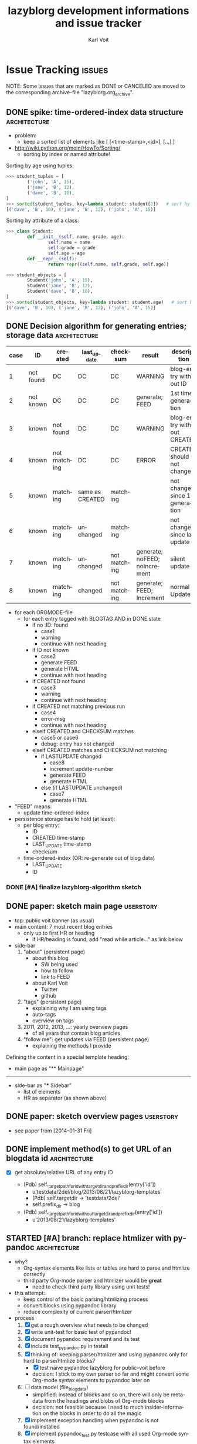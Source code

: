 # -*- mode: org; coding: utf-8; -*-
# Time-stamp: <2015-05-15 15:48:16 vk>
* header information                                               :noexport:
:PROPERTIES:
:CREATED:  [2013-01-08 Tue 14:24]
:END:

#+TITLE:     lazyblorg development informations and issue tracker
#+AUTHOR:    Karl Voit
#+EMAIL:     tools@Karl-Voit.at
#+DATE:
#+DESCRIPTION:
#+KEYWORDS:
#+LANGUAGE:  en
#+OPTIONS:   H:3 num:t toc:t \n:nil @:t ::t |:t ^:t -:t f:t *:t <:t
#+OPTIONS:   TeX:t LaTeX:t skip:nil d:nil todo:t pri:nil tags:not-in-toc
#+INFOJS_OPT: view:nil toc:nil ltoc:t mouse:underline buttons:0 path:http://orgmode.org/org-info.js
#+EXPORT_SELECT_TAGS: export
#+EXPORT_EXCLUDE_TAGS: noexport
#+LINK_UP:
#+LINK_HOME:
#+XSLT:

#+STARTUP: hidestars

#+STARTUP: overview   (or: showall, content, showeverything)
http://orgmode.org/org.html#Visibility-cycling

#+TODO: TODO(t) NEXT(n) STARTED(s) WAITING(w@/!) SOMEDAY(S!) | DONE(d!/!) CANCELLED(c@/!)
http://orgmode.org/org.html#Per_002dfile-keywords

#+TAGS: { wish(w) bug(b) userstory(u) inconsistency(i) question(q) architecture(a) tests(t) }
http://orgmode.org/org.html#Setting-tags


* Issue Tracking                                                     :issues:
:PROPERTIES:
:VISIBILITY: children
:CREATED:  [2013-01-08 Tue 14:26]
:END:

NOTE: Some issues that are marked as DONE or CANCELED are moved to the
corresponding archive-file "lazyblorg.org_archive".

** DONE spike: time-ordered-index data structure              :architecture:
CLOSED: [2013-08-20 Tue 15:02]
:PROPERTIES:
:CREATED:  [2013-08-20 Tue 14:57]
:END:
:LOGBOOK:
- State "DONE"       from "STARTED"    [2013-08-20 Tue 15:02]
:END:

- problem:
  - keep a sorted list of elements like [ [<time-stamp>,<id>], [...] ]

- http://wiki.python.org/moin/HowTo/Sorting/
  - sorting by index or named attribute!

Sorting by age using tuples:
#+BEGIN_SRC python
>>> student_tuples = [
        ('john', 'A', 15),
        ('jane', 'B', 12),
        ('dave', 'B', 10),
]
>>> sorted(student_tuples, key=lambda student: student[2])   # sort by age
[('dave', 'B', 10), ('jane', 'B', 12), ('john', 'A', 15)]
#+END_SRC

Sorting by attribute of a class:
#+BEGIN_SRC python
>>> class Student:
        def __init__(self, name, grade, age):
                self.name = name
                self.grade = grade
                self.age = age
        def __repr__(self):
                return repr((self.name, self.grade, self.age))

>>> student_objects = [
        Student('john', 'A', 15),
        Student('jane', 'B', 12),
        Student('dave', 'B', 10),
]
>>> sorted(student_objects, key=lambda student: student.age)   # sort by age
[('dave', 'B', 10), ('jane', 'B', 12), ('john', 'A', 15)]
#+END_SRC

** DONE Decision algorithm for generating entries; storage data :architecture:
CLOSED: [2013-08-20 Tue 14:44]
:PROPERTIES:
:CREATED:  [2012-11-06 Tue]
:ID: 2012-11-06-ago-generating
:END:
:LOGBOOK:
- State "DONE"       from "TODO"       [2013-08-20 Tue 14:44]
:END:

| *case* | *ID*      | *created*    | *last_update*   | *checksum*   | *result*                     | *description*                    |
|--------+-----------+--------------+-----------------+--------------+------------------------------+----------------------------------|
|      1 | not found | DC           | DC              | DC           | WARNING                      | blog-entry without ID            |
|      2 | not known | DC           | DC              | DC           | generate; FEED                | 1st time generation              |
|      3 | known     | not found    | DC              | DC           | WARNING                      | blog-entry without CREATED       |
|      4 | known     | not matching | DC              | DC           | ERROR                        | CREATED should not change        |
|      5 | known     | matching     | same as CREATED | matching     |                              | not changed since 1st generation |
|      6 | known     | matching     | unchanged       | matching     |                              | not changed since last update    |
|      7 | known     | matching     | unchanged       | not matching | generate; noFEED; noIncrement | silent update                    |
|      8 | known     | matching     | changed         | not matching | generate; FEED; Increment     | normal Update                    |

- for each ORGMODE-file
  - for each entry tagged with BLOGTAG AND in DONE state
    - if no :ID: found
      - case1
      - warning
      - continue with next heading
    - if ID not known
      - case2
      - generate FEED
      - generate HTML
      - continue with next heading
    - if CREATED not found
      - case3
      - warning
      - continue with next heading
    - if CREATED not matching previous run
      - case4
      - error-msg
      - continue with next heading
    - elseif CREATED and CHECKSUM matches
      - case5 or case6
      - debug: entry has not changed
    - elseif CREATED matches and CHECKSUM not matching
      - if LASTUPDATE changed
        - case8
        - increment update-number
        - generate FEED
        - generate HTML
      - else (if LASTUPDATE unchanged)
        - case7
        - generate HTML

- "FEED" means:
  - update time-ordered-index

- persistence storage has to hold (at least):
  - per blog entry:
    - ID
    - CREATED time-stamp
    - LAST_UPDATE time-stamp
    - checksum
  - time-ordered-index (OR: re-generate out of blog data)
    - LAST_UPDATE
    - ID

*** DONE [#A] finalize lazyblorg-algorithm sketch
CLOSED: [2012-11-10 Sat 18:10] DEADLINE: <2012-11-10 Sat>
:PROPERTIES:
:CREATED:  [2012-11-07 Wed 21:23]
:END:
:LOGBOOK:
- State "DONE"       from "NEXT"       [2012-11-10 Sat 18:10]
:END:

** DONE paper: sketch main page                                  :userstory:
CLOSED: [2014-02-01 Sat 15:02]
:PROPERTIES:
:CREATED:  [2013-02-14 Thu 16:39]
:END:
:LOGBOOK:
- State "DONE"       from "STARTED"    [2014-02-01 Sat 15:02]
:END:

- top: public voit banner (as usual)
- main content: 7 most recent blog entries
  - only up to first HR or heading
    - if HR/heading is found, add "read while article..." as link below
- side-bar
  1. "about" (persistent page)
     - about this blog
       - SW being used
       - how to follow
       - link to FEED
     - about Karl Voit
       - Twitter
       - github
  2. "tags" (persistent page)
     - explaining why I am using tags
     - auto-tags
     - overview on tags
  3. 2011, 2012, 2013, ...: yearly overview pages
     - of all years that contain blog articles
  4. "follow me": get updates via FEED (persistent page)
     - explaining the methods I provide

Defining the content in a special template heading:

- main page as "** Mainpage"
------------
- side-bar as "*** Sidebar"
  - list of elements
  - HR as separator (as shown above)
** DONE paper: sketch overview pages                             :userstory:
CLOSED: [2014-02-01 Sat 15:03]
:PROPERTIES:
:CREATED:  [2014-02-01 Sat 15:02]
:END:
:LOGBOOK:
- State "DONE"       from "STARTED"    [2014-02-01 Sat 15:03]
:END:

- see paper from [2014-01-31 Fri]

** DONE implement method(s) to get URL of an blogdata id      :architecture:
CLOSED: [2014-03-01 Sat 20:10]
:PROPERTIES:
:CREATED:  [2013-10-19 Sat 19:16]
:END:
:LOGBOOK:
- State "DONE"       from "NEXT"       [2014-03-01 Sat 20:10]
:END:

- [X] get absolute/relative URL of any entry ID

  - (Pdb) self._target_path_for_id_with_targetdir_and_prefixdir(entry['id'])
    - u'testdata/2del/blog/2013/08/21/lazyblorg-templates'
    - (Pdb) self.targetdir  ->   'testdata/2del'
    - self.prefix_dir ->  blog

  - (Pdb) self._target_path_for_id_without_targetdir_and_prefixdir(entry['id'])
    - u'2013/08/21/lazyblorg-templates'

** STARTED [#A] branch: replace htmlizer with pypandoc                                :architecture:
:PROPERTIES:
:CREATED:  [2015-01-27 Tue 12:22]
:END:

- why?
  - Org-syntax elements like lists or tables are hard to parse and
    htmlize correctly
  - third party Org-mode parser and htmlizer would be *great*
    - need to check third party library using unit tests!

- this attempt:
  - keep control of the basic parsing/htmlizing process
  - convert blocks using pypandoc library
  - reduce complexity of current parser/htmlizer

- process
  1. [X] get a rough overview what needs to be changed
  2. [X] write unit-test for basic test of pypandoc!
  3. [X] document pypandoc requirement and its test
  4. [X] include test_pypandoc.py in testall
  5. [X] thinking of: keeping parser/htmlizer and using pypandoc only
     for hard to parse/htmlize blocks?
     - [X] test naïve pypandoc lazyblorg for public-voit before
     - decision: I stick to my own parser so far and might convert
       some Org-mode syntax elements to pypandoc later on
  6. [ ] data model (file_blog_data)
     - simplified: instead of blocks and so on, there will only be
       meta-data from the headings and blobs of Org-mode blocks
     - decision: not feasible because I need to much
       insider-information on the blocks in order to do all the magic
  7. [X] implement exception handling when pypandoc is not found/installed
  8. [X] implement pypandoc_test.py testcase with all used Org-mode syntax elements
  9. [X] implement tables using pypandoc
     - in order to get experience of the possibilities
     - don't forget sanitizing
     - [X] write parser
     - [X] write parser tests
     - [X] write htmlizer
     - [X] write htmlizer tests
  10. [ ] add CSS for tables
  11. [ ] implement lists using pypandoc
      - don't forget sanitizing
      - [ ] write parser
      - [ ] write parser tests
      - [ ] write htmlizer
      - [ ] write htmlizer tests
      - [ ] add CSS for lists
  12. lazyblorg.py
      - [ ] generate_output()
        - using a different output module!
          - pandocizer.py (or similar)
      - [ ] keep old orgparser for templates?
  13. htmlizer.py -copy-> pandocizer.py (or similar)
      - [ ] feed generator definitions
        - feedentry += '\n'.join(blog_data_entry['content'])
        - feedentry += '\n'.join(blog_data_entry['htmlteaser'])
      - [ ] generate_entry_page()
      - [ ] sanitize_and_htmlize_blog_content() -> completely obsolete?
      - [ ] htmlize_simple_text_formatting() -> completely obsolete?
      - [ ] sanitize_html_characters() -> completely obsolete?
      - [ ] _generate_temporal_article()
      - [ ] _generate_persistent_article()

** NEXT add? [[http://www.heise.de/newsticker/meldung/c-t-entwickelt-datenschutzfreundliche-Social-Media-Buttons-weiter-2466687.html][Shariff: c't entwickelt datenschutzfreundliche Social-Media-Buttons weiter]]   :userstory:
:PROPERTIES:
:CREATED:  [2014-11-30 Sun 12:42]
:END:

- Erklärung: http://www.heise.de/newsticker/foren/S-Re-Find-ich-schon-Re-Keine-gute-Idee/forum-288901/msg-26149283/read/
  - http://www.heise.de/ct/ausgabe/2014-26-Social-Media-Buttons-datenschutzkonform-nutzen-2463330.html
- https://github.com/heiseonline/shariff
** NEXT CSS: blocks like src: remove lines from right/top/bottom & add color gradient to right :wish:
:PROPERTIES:
:CREATED:  [2014-08-10 Sun 18:32]
:END:
** NEXT fix: ~-escaping                                                :bug:
:PROPERTIES:
:CREATED:  [2014-06-22 Sun 18:32]
:END:

- see id:2014-05-09-managing-digital-photographs
: All portrait photographs are rotated using [[http://www.sentex.net/~mwandel/jhead/][jhead]]. Also
: with jhead, I generate file-name time-stamps from the Exif header
: time-stamps. Using [[https://github.com/novoid/date2name][date2name]] I add time-stamps also to the movie
: files. After processing all those files, they get moved to the
: destination folder for new digicam files: ~$HOME/tmp/digicam/tmp/~.

... will be transformed into:

#+BEGIN_HTML
All portrait photographs are rotated using
<a href="http://www.sentex.net/<code>mwandel/jhead/">jhead</a>. Also with jhead,
I generate file-name time-stamps from the Exif header time-stamps.
Using <a href="https://github.com/novoid/date2name">date2name</a> I add time-stamps
also to the movie files. After processing all those files, they get moved to the
destination folder for new digicam files: </code>$HOME/tmp/digicam/tmp/~.
#+END_HTML

... which is wrong

** NEXT Atom-feed mit CDATA                                   :architecture:
:PROPERTIES:
:CREATED:  [2014-06-08 Sun 22:07]
:END:

- <2014-06-08 Sun> stefan2904 Twitter: can not read feed with tinyTinyRSS
  - validator wants fixes

** STARTED get ordered lists of blog entries                  :architecture:
:PROPERTIES:
:CREATED:  [2014-02-01 Sat 13:48]
:END:

- [X] time-ordered by last modification (for FEED and main page)
  - Newest entry of entry['finished-timestamp-history'] is the
    time-stamp of the last update
  - for each entry in entries
    - get newest entry of entry['finished-timestamp-history']
    - store to a sorted list (newest first or last)

- [ ] time-ordered by issue day (for overview pages)
  - Oldest entry of entry['finished-timestamp-history'] is the publication time-stamp!
  - for each entry in entries
    - get oldest entry of entry['finished-timestamp-history']
    - store to a sorted list (newest first or last)
** NEXT parse/htmlize: lists                                     :userstory:
:PROPERTIES:
:CREATED:  [2014-02-01 Sat 15:25]
:ID: 2014-08-10-lb-lists-implementation
:END:
:LOGBOOK:
- Not scheduled, was "2014-05-18 Sun" on [2014-05-18 Sun 09:56]
- Rescheduled from "2014-05-16 Fri" on [2014-05-17 Sat 11:34]
- Rescheduled from "2014-05-10 Sat" on [2014-05-11 Sun 17:53]
- Rescheduled from "2014-05-06 Tue" on [2014-05-07 Wed 17:32]
- Rescheduled from "2014-04-28 Mon" on [2014-04-27 Sun 22:07]
:END:

- http://orgmode.org/worg/dev/org-syntax.html#Plain_Lists_and_Items

A starting line which is not part of the list:
- example list
- second line
  - sub-items
  - another one
    - yet another level
    - This one also with a very long line that gets wrapped to a
      second line you should also take into account
  - second again
- first again
Not a list any more.

** NEXT add: --include-archived-entries                                                  :userstory:
:PROPERTIES:
:CREATED:  [2014-10-19 So 12:01]
:END:

- [ ] check if archived tag gets removed
- [ ] add command line parameter for adding archived entries
  - by default, archived entries do *not* get added to the blog

** NEXT fix lists in my current blog entries                     :userstory:
SCHEDULED: <2014-08-10 Sun>
:PROPERTIES:
:CREATED:  [2014-08-10 Sun 10:38]
:BLOCKER: 2014-08-10-lb-lists-implementation
:END:

- id:apps-I-am-using
- id:2012-04-15-mobile-usage-pattern
- id:2012-12-23-todo-with-orgmode
- id:2014-08-10-other-peoples-IT-setup

** NEXT fix tilde in URL                                               :bug:
:PROPERTIES:
:CREATED:  [2014-03-30 Sun 14:55]
:END:

: http://sd.wareonearth.com/~phil/xdu/examp1.gif
... gets messed up to:
: http://sd.wareonearth.com/</code>phil/xdu/examp1.gif
on https://karl-voit.at/2014/03/25/xdu

- [ ] add unit test to htmlizer
- [ ] fix bug
- [ ] test

** NEXT escape <> in blocks                                            :bug:
:PROPERTIES:
:CREATED:  [2014-04-12 Sat 18:03]
:END:
[2014-04-11 Fr. 14:50]

** NEXT mark integration points with "## INTEGRATION: "           :userstory:
:PROPERTIES:
:CREATED:  [2014-03-16 Sun 20:04]
:END:
** NEXT move feed generator from htmlizer in own module       :architecture:
:PROPERTIES:
:CREATED:  [2014-03-18 Di 09:53]
:END:
** NEXT tag pages: content                                       :userstory:
:PROPERTIES:
:CREATED:  [2014-04-20 Sun 11:25]
:END:

- with:
  - optional description,
  - preview of latest x entries, and
  - headings of all older entries
  - tag cloud:
    - 4(?) different font sized normalized
    - tags are links to tag search result page
    - title-tag on each tag: number of articles for this tag
    - tags that have a tag page are *boldface*

- [ ] [[http://feedproxy.google.com/~r/sachac/~3/10kxZuusetQ/][Help your readers discover more posts by organizing your content with a reverse outline]]
  - hand-selected links to most important articles of that category

** NEXT move blog-tag(s) to CLI parameter                        :userstory:
:PROPERTIES:
:CREATED:  [2014-03-08 Sat 18:51]
:END:

- filter Org-mode articles with parameter of one or more tags
- allows for generating different blogs (or sub-blogs) just with
  different commands

** STARTED HTML: manually create month overview page          :architecture:
:PROPERTIES:
:CREATED:  [2013-02-12 Tue 14:12]
:END:
:LOGBOOK:
- Not scheduled, was "2014-03-01 Sat" on [2014-03-01 Sat 21:01]
:END:

#+BEGIN_EXAMPLE
[[Public Voit]] > [[2014]] - 01

- 2014-01-17: Title of the blog article
- 2014-01-21: Another title

#+END_EXAMPLE

- tasks
  - [X] create blog-format.org entries with HTML source and
    replacement entities
  - [ ] implement in Python

** NEXT HTML: manually create year overview page              :architecture:
:PROPERTIES:
:CREATED:  [2013-02-12 Tue 14:12]
:END:

#+BEGIN_EXAMPLE
[[Public Voit]] > [[Archive]]: 2014

January: 2 [is link to monthly overview]
February:
March: 4
...

#+END_EXAMPLE

- tasks
  - [ ] create blog-format.org entries with HTML source and
    replacement entities
  - [ ] implement in Python

** NEXT HTML: manually create archive overview page         :architecture:

#+BEGIN_EXAMPLE
[[Public Voit]] > Archive

[from year of oldest entry to year of newest entry]

|      | Jan | Feb | Mar | Apr | May | Jun | Jul | Aug | Sep | Oct | Nov | Dec |
| 2009 |     |     | [[1]]   |     | [[5]]   |     |     | [[2]]   |     |     |     |     |
| 2010 |     |     |     |     |     |     |     |     |     |     |     |     |
| 2011 |     |     |     |     |     |     |     |     |     |     |     |     |
| 2012 |     |     |     |     |     |     |     |     |     |     |     |     |
| 2013 |     |     |     |     |     |     |     |     |     |     |     |     |
| 2014 |     |     |     |     |     |     |     |     |     |     |     |     |

#+END_EXAMPLE

- tasks
  - [ ] create blog-format.org entries with HTML source and
    replacement entities
  - [ ] implement in Python

** NEXT HTML: manually create day overview page               :architecture:
:PROPERTIES:
:CREATED:  [2013-02-12 Tue 14:11]
:END:
:LOGBOOK:
- Not scheduled, was "2014-03-01 Sat" on [2014-03-01 Sat 21:01]
:END:

like monthly overview but only for the day

- tasks
  - [ ] create blog-format.org entries with HTML source and
    replacement entities
  - [ ] implement in Python
** NEXT implement: creating TAG pages                             :userstory:
:PROPERTIES:
:CREATED:  [2013-10-19 Sat 18:50]
:ID: 2013-10-19-lb-tag-pages
:END:

- [ ] htmlizer
- [ ] update test_sanitize_internal_links() in htmlizer_test.py

** NEXT fix links to tags in my current blog entries             :userstory:
SCHEDULED: <2014-08-10 Sun>
:PROPERTIES:
:CREATED:  [2014-08-10 Sun 12:57]
:BLOCKER: 2013-10-19-lb-tag-pages
:END:

- id:2014-08-10-other-peoples-IT-setup

** NEXT embed images that are defined by tsfile-statements       :userstory:
:PROPERTIES:
:CREATED:  [2014-01-29 Wed 17:30]
:END:

- article mentions following:
: [[tsfile:2014-01-29 foo bar.png]]

- open questions

  - [X] how to tell width/height?
    - http://orgmode.org/worg/org-tutorials/images-and-xhtml-export.html
      : #+ATTR_HTML: alt="Zoomed image."
      : #+ATTR_HTML: width="300" style="border:2px solid black;"
      : #+ATTR_HTML: style="float:left;"
      : [[image]]
    - multiple attr-lines per image
      - RegEx: "#+ATTR_HTML: " followed by one or more "alt=[...]", "width=[...]", "height=[...]", "style=[...]"
      - alt -> write directly to alt attribute
      - width/height -> write directly to width/height attribute
      - style -> write directly to style attribute

  - [ ] create yasnippet file with attr line with drop-downs for
    common values
    - [ ] three standard-sizes?
      - small = xx em
      - medium = 50% textwidth
      - big = textwidth

  - [ ] scaling images -> probably future feature instead of here!
    - if scaled, add its size-identifier to original file name
      - "2014-01-29 file name.png" -> "42em/2014-01-29 file name - scaled 42em.png"
      - makes it possible to use same file with different scaling
        sizes

- procedure
  1. [ ] additional parameter of files.org_archive
  2. parse files.org_archive on first usage of tsfile link
     - RegEx: [FILENAME] (with brackets!)
     - create global look-up dict: filename -> path
  3. get file location
     - add as list element in dict "payload"
     - this makes multiple paths per item possible!
  4. error if file not found
     - probably: re-try alternative path if file was found multiple times
  5. in case of article:
     - put file in article folder
     - link locally (relative path)
  6. in case of non-article (persistent, tag, ...):
     - put file in global folder named "tsfile" in root
     - link wirh absolute path
** NEXT catch all exceptions and create a log entry           :architecture:
:PROPERTIES:
:CREATED:  [2013-08-29 Thu 16:28]
:END:

** NEXT Glossary: variable names and so on                    :architecture:
:PROPERTIES:
:CREATED:  [2013-10-14 Mon 12:34]
:END:

** NEXT Refactor: unify all variables according to glossary    :architecture:
:PROPERTIES:
:CREATED:  [2013-10-14 Mon 12:35]
:END:

** NEXT parse/htmlize: tables                                    :userstory:
:PROPERTIES:
:CREATED:  [2014-02-01 Sat 15:25]
:ID: 2014-08-10-implement-lb-tables
:END:

- http://orgmode.org/worg/dev/org-syntax.html#Tables

** NEXT fix tables in my current blog entries                     :userstory:
SCHEDULED: <2014-08-10 Sun>
:PROPERTIES:
:CREATED:  [2014-08-10 Sun 10:37]
:BLOCKER: 2014-08-10-implement-lb-tables
:END:

- id:2014-05-09-managing-digital-photographs
- id:apps-I-am-using

** NEXT htmlizer: generate more Org-mode elements             :architecture:
:PROPERTIES:
:CREATED:  [2013-10-19 Sat 19:19]
:END:

- also: search for FIXXMEs in htmlizer
  - I did some quick & dirty copying (quote, src, ...) in order to
    enable real-world data parsing
** NEXT include image files                                      :userstory:
:PROPERTIES:
:CREATED:  [2012-11-05 Mon 10:54]
:END:

- "lbimg:image.png"
  - works in Orgmode using custom link to valid folder
  - lazyblorg recognizes it and translates it to img

- show a fixed maximum width/height image
  - probably with a magnifying glass and a plus symbol in its lower
    right corner
- show the big version when clicking on it

- see Kröner2011 p.140ff for HTML5 and figure/caption

- handle old HTTP-ATTR lines and new Org-mode HTTP attributes

*** TODO research different Org-mode ways of defining including images
:PROPERTIES:
:CREATED:  [2012-11-05 Mon 10:55]
:END:

1. just link a file, do not show image
2. show the linked image directly
** NEXT [#C] CSS: if page is less than one page, place footer at bottom :userstory:
:PROPERTIES:
:CREATED:  [2014-01-31 Fri 23:56]
:END:
** NEXT [#C] research: Python Jinja as template system        :architecture:
:PROPERTIES:
:CREATED:  [2013-09-05 Thu 17:00]
:END:
** NEXT [#C] source code: replace pre with suitable environment  :userstory:
:PROPERTIES:
:CREATED:  [2014-01-30 Thu 16:11]
:END:

- htmlizer.py -> "## FIXXME: replace pre with suitable source code environment!"
** NEXT add "read more articles with tag FOOBAR" to bottom                                :userstory:
:PROPERTIES:
:CREATED:  [2014-10-25 Sat 21:56]
:END:
[2014-10-25 Sa. 09:22]
** TODO ID of sub-headings get stored and processed to anchors   :userstory:
:PROPERTIES:
:CREATED:  [2014-02-09 Sun 10:28]
:END:

- sub-headings within blog articles can have ID-property as well
- parser indexes those IDs
- HTML template adds anchor-ID
- sanitize internal links resolves those links as well

- I want to
  - refer to any ID of any blog article heading or blog article
    sub-heading using the same method:
: [[id:any-id][anchor text]]

- lazyblorg has to be able to derive following according to any ID:
  - get the URL of a blog entry
  - get the ID/HREF of any sub-heading of any blog entry

** TODO mark updates on entries                                :architecture:
:PROPERTIES:
:CREATED:  [2012-11-05 Mon 10:50]
:END:

- heading gets a blog entry with a unique :ID:
- setting "Update 1/2/3/..." for each one of those:
: :LOGBOOK:
: - State "DONE"       from "NEXT"       [2011-10-07 Fri 15:40]
: :END:
- ALTERNATIVELY: set "Update YYYY-MM-DD for last one of those (from above)
- heading with known unique ID and no state DONE
  - should stay the same until state changes back to DONE
  - this requires something which remembers states
  - this requires keeping old entries

- body:
  - manual section:
    - Updates:
      1. YYYY-MM-DD: short description
      2. YYYY-MM-DD: short description

see also id:2012-11-06-ago-generating
** TODO add option to tweet title/url for new/updated articles   :userstory:
:PROPERTIES:
:CREATED:  [2013-10-20 Sun 18:37]
:END:

- e.g., publish new stuff on a "public-voit"-Twitter-account
  - probably there is a cloud service that translates RSS to Twitter?
  - probably more RSS-to-something-translators?

** TODO link to day in Wikipedia                                 :userstory:
:PROPERTIES:
:CREATED:  [2013-01-08 Tue 14:38]
:END:

- historic context
- YYYY-MM-DD -> links to Wikipedia-entries of days
  - https://en.wikipedia.org/wiki/Portal:Current_events/2010_August_26

** TODO auto-tag entries                                         :userstory:
:PROPERTIES:
:CREATED:  [2012-11-11 Sun 13:43]
:ID: 2012-11-11-autotags
:END:

- auto-tags are visually separated from manual tags to make it clear
  that they are automatically generated (and might be bogus sometime)
- [ ] add to about-page
- [ ] add to documentation (README, ...)
- [ ] syntax of auto-tags
  - or only highlight with different background color of "tags"?

- feeds for auto-tags
  - [ ] feeds/lazyblorg-shorts.*
  - [ ] feeds/lazyblorg-deutsch.*
  - [ ] feeds/lazyblorg-english.*

*** Language                                                                    :autotag_languages:
:PROPERTIES:
:CREATED:  [2012-11-11 Sun 13:44]
:ORDERED:  t
:END:

- lang-de, de, en, us, ... ?
- language tag is automatically derived
  - by guessing language based on common stopwords or external library

**** DONE Research: search for stop words
CLOSED: [2015-05-06 Wed 11:26]
:PROPERTIES:
:CREATED:  [2015-05-06 Wed 11:20]
:END:
:LOGBOOK:
- State "DONE"       from ""           [2015-05-06 Wed 11:26]
:END:

- [[http://stackoverflow.com/questions/19560498/faster-way-to-remove-stop-words-in-python]]
#+BEGIN_SRC python
  from nltk.corpus import stopwords

  cachedStopWords = stopwords.words("english")

  def testFuncNew():
      text = 'hello bye the the hi'
      text = ' '.join([word for word in text.split() if word not in cachedStopWords])

  if __name__ == "__main__":
      testFuncNew()
#+END_SRC

  - [ ] return percentage of stopwords for list of known languages

**** DONE install and test nltk.corpus
CLOSED: [2015-05-09 Sat 10:42] SCHEDULED: <2015-05-09 Sat>
:PROPERTIES:
:CREATED:  [2015-05-09 Sat 09:25]
:ID:       2015-05-09-test-nltk
:END:
:LOGBOOK:
- State "DONE"       from "NEXT"       [2015-05-09 Sat 10:42]
:END:

- http://www.nltk.org/api/nltk.corpus.html
  - http://www.nltk.org/install.html
  - http://www.nltk.org/data.html

installing nltk:
#+BEGIN_EXAMPLE
root@gary ~ #  pip install -U nltk
Downloading/unpacking nltk
  Downloading nltk-3.0.2.tar.gz (991Kb): 991Kb downloaded
  Running setup.py egg_info for package nltk

    warning: no files found matching 'Makefile' under directory '*.txt'
    warning: no previously-included files matching '*~' found anywhere in distribution
Installing collected packages: nltk
  Running setup.py install for nltk

    warning: no files found matching 'Makefile' under directory '*.txt'
    warning: no previously-included files matching '*~' found anywhere in distribution
Successfully installed nltk
Cleaning up...
root@gary ~ # 
#+END_EXAMPLE

installing nltk.corpus > stopwords:
- ipython
  1. import nltk
  2. nltk.download()
  3. manually selecting corpus
     - second or third tab > stopwords
  4. done

... way to complicated for other lazyblorg-users for just the
stopwords!

: cachedStopWords = stopwords.words("english")
: cachedStopWords.length()  ## -> 127

For German, it's 231 stopwords :-O

Note to myself: use this as argument on the broader variety of the
German language compared to English :-)

Extract a sub-set of those stopwords and store it directly.

Determine words that occur as English and German stopwords:

: In [16]: [x for x in cachedStopWordsde if x in cachedStopWords]
: Out[16]: [u'am', u'an', u'in', u'so', u'was', u'will']

English stopwords without common German ones:
#+BEGIN_SRC python
[u'I',
u'me',
u'my',
u'myself',
u'we',
u'our',
u'ours',
u'ourselves',
u'you',
u'your',
u'yours',
u'yourself',
u'yourselves',
u'he',
u'him',
u'his',
u'himself',
u'she',
u'her',
u'hers',
u'herself',
u'it',
u'its',
u'itself',
u'they',
u'them',
u'their',
u'theirs',
u'themselves',
u'what',
u'which',
u'who',
u'whom',
u'this',
u'that',
u'these',
u'those',
u'is',
u'are',
u'were',
u'be',
u'been',
u'being',
u'have',
u'has',
u'had',
u'having',
u'do',
u'does',
u'did',
u'doing',
u'a',
u'the',
u'and',
u'but',
u'if',
u'or',
u'because',
u'as',
u'until',
u'while',
u'of',
u'at',
u'by',
u'for',
u'with',
u'about',
u'against',
u'between',
u'into',
u'through',
u'during',
u'before',
u'after',
u'above',
u'below',
u'to',
u'from',
u'up',
u'down',
u'on',
u'off',
u'over',
u'under',
u'again',
u'further',
u'then',
u'once',
u'here',
u'there',
u'when',
u'where',
u'why',
u'how',
u'all',
u'any',
u'both',
u'each',
u'few',
u'more',
u'most',
u'other',
u'some',
u'such',
u'no',
u'nor',
u'not',
u'only',
u'own',
u'same',
u'than',
u'too',
u'very',
u'can',
u'just',
u'don',
u'should',
u'now']
#+END_SRC

German stopwords without common English ones:
#+BEGIN_SRC python
[u'aber',
 u'alle',
 u'allem',
 u'allen',
 u'aller',
 u'alles',
 u'als',
 u'also',
 u'ander',
 u'andere',
 u'anderem',
 u'anderen',
 u'anderer',
 u'anderes',
 u'anderm',
 u'andern',
 u'anderr',
 u'anders',
 u'auch',
 u'auf',
 u'aus',
 u'bei',
 u'bin',
 u'bis',
 u'bist',
 u'da',
 u'damit',
 u'dann',
 u'der',
 u'den',
 u'des',
 u'dem',
 u'die',
 u'das',
 u'da\xdf',
 u'derselbe',
 u'derselben',
 u'denselben',
 u'desselben',
 u'demselben',
 u'dieselbe',
 u'dieselben',
 u'dasselbe',
 u'dazu',
 u'dein',
 u'deine',
 u'deinem',
 u'deinen',
 u'deiner',
 u'deines',
 u'denn',
 u'derer',
 u'dessen',
 u'dich',
 u'dir',
 u'du',
 u'dies',
 u'diese',
 u'diesem',
 u'diesen',
 u'dieser',
 u'dieses',
 u'doch',
 u'dort',
 u'durch',
 u'ein',
 u'eine',
 u'einem',
 u'einen',
 u'einer',
 u'eines',
 u'einig',
 u'einige',
 u'einigem',
 u'einigen',
 u'einiger',
 u'einiges',
 u'einmal',
 u'er',
 u'ihn',
 u'ihm',
 u'es',
 u'etwas',
 u'euer',
 u'eure',
 u'eurem',
 u'euren',
 u'eurer',
 u'eures',
 u'f\xfcr',
 u'gegen',
 u'gewesen',
 u'hab',
 u'habe',
 u'haben',
 u'hat',
 u'hatte',
 u'hatten',
 u'hier',
 u'hin',
 u'hinter',
 u'ich',
 u'mich',
 u'mir',
 u'ihr',
 u'ihre',
 u'ihrem',
 u'ihren',
 u'ihrer',
 u'ihres',
 u'euch',
 u'im',
 u'indem',
 u'ins',
 u'ist',
 u'jede',
 u'jedem',
 u'jeden',
 u'jeder',
 u'jedes',
 u'jene',
 u'jenem',
 u'jenen',
 u'jener',
 u'jenes',
 u'jetzt',
 u'kann',
 u'kein',
 u'keine',
 u'keinem',
 u'keinen',
 u'keiner',
 u'keines',
 u'k\xf6nnen',
 u'k\xf6nnte',
 u'machen',
 u'man',
 u'manche',
 u'manchem',
 u'manchen',
 u'mancher',
 u'manches',
 u'mein',
 u'meine',
 u'meinem',
 u'meinen',
 u'meiner',
 u'meines',
 u'mit',
 u'muss',
 u'musste',
 u'nach',
 u'nicht',
 u'nichts',
 u'noch',
 u'nun',
 u'nur',
 u'ob',
 u'oder',
 u'ohne',
 u'sehr',
 u'sein',
 u'seine',
 u'seinem',
 u'seinen',
 u'seiner',
 u'seines',
 u'selbst',
 u'sich',
 u'sie',
 u'ihnen',
 u'sind',
 u'solche',
 u'solchem',
 u'solchen',
 u'solcher',
 u'solches',
 u'soll',
 u'sollte',
 u'sondern',
 u'sonst',
 u'\xfcber',
 u'um',
 u'und',
 u'uns',
 u'unse',
 u'unsem',
 u'unsen',
 u'unser',
 u'unses',
 u'unter',
 u'viel',
 u'vom',
 u'von',
 u'vor',
 u'w\xe4hrend',
 u'war',
 u'waren',
 u'warst',
 u'weg',
 u'weil',
 u'weiter',
 u'welche',
 u'welchem',
 u'welchen',
 u'welcher',
 u'welches',
 u'wenn',
 u'werde',
 u'werden',
 u'wie',
 u'wieder',
 u'wir',
 u'wird',
 u'wirst',
 u'wo',
 u'wollen',
 u'wollte',
 u'w\xfcrde',
 u'w\xfcrden',
 u'zu',
 u'zum',
 u'zur',
 u'zwar',
 u'zwischen']
#+END_SRC

**** CANCELLED implement: basic usage of nltk.corpus > stopwords                         :ARCHIVE:
CLOSED: [2015-05-09 Sat 10:42] SCHEDULED: <2015-05-09 Sat>
:PROPERTIES:
:CREATED:  [2015-05-06 Wed 11:26]
:END:
:LOGBOOK:
- State "CANCELLED"  from "NEXT"       [2015-05-09 Sat 10:42] \\
  nltk install overhead too complicated just for the stopword lists
:END:
**** CANCELLED implement: exception handling if nltk is not installed yet                :ARCHIVE:
CLOSED: [2015-05-09 Sat 10:43] SCHEDULED: <2015-05-09 Sat>
:PROPERTIES:
:CREATED:  [2015-05-06 Wed 11:26]
:END:
:LOGBOOK:
- State "CANCELLED"  from "NEXT"       [2015-05-09 Sat 10:43] \\
  nltk install overhead too complicated just for the stopword lists
:END:

**** DONE get license of stopword list from nltk
CLOSED: [2015-05-09 Sat 10:49]
:PROPERTIES:
:CREATED:  [2015-05-09 Sat 10:43]
:END:
:LOGBOOK:
- State "DONE"       from "NEXT"       [2015-05-09 Sat 10:49]
:END:

- https://github.com/nltk/nltk/wiki/FAQ
  - " The corpora are distributed under various licenses, as
    documented in their respective README files."
    - locate: file:~/nltk_data/corpora/stopwords/README
      - "They were obtained from:
        http://anoncvs.postgresql.org/cvsweb.cgi/pgsql/src/backend/snowball/stopwords/"

**** DONE include list of stopwords in source
CLOSED: [2015-05-09 Sat 12:17]
:PROPERTIES:
:CREATED:  [2015-05-09 Sat 10:43]
:END:
:LOGBOOK:
- State "DONE"       from "NEXT"       [2015-05-09 Sat 12:17]
:END:

see id:2015-05-09-test-nltk for stopwords and extracting the lists

**** DONE implement: return percentage of stopwords for list of known languages
CLOSED: [2015-05-09 Sat 12:17] SCHEDULED: <2015-05-09 Sat>
:PROPERTIES:
:CREATED:  [2015-05-06 Wed 11:26]
:END:
:LOGBOOK:
- State "DONE"       from "NEXT"       [2015-05-09 Sat 12:17]
:END:
**** DONE implement: enable language guessing auto-tag using command line argument
CLOSED: [2015-05-09 Sat 18:47]
:PROPERTIES:
:CREATED:  [2015-05-09 Sat 12:18]
:END:
:LOGBOOK:
- State "DONE"       from "NEXT"       [2015-05-09 Sat 18:47]
:END:

**** DONE implement: save auto-tag to object
CLOSED: [2015-05-09 Sat 18:47] SCHEDULED: <2015-05-09 Sat>
:PROPERTIES:
:CREATED:  [2015-05-06 Wed 11:27]
:END:
:LOGBOOK:
- State "DONE"       from "NEXT"       [2015-05-09 Sat 18:47]
:END:

**** STARTED implement: display auto-tags (differently)
:PROPERTIES:
:CREATED:  [2015-05-06 Wed 11:27]
:END:
:LOGBOOK:
- Not scheduled, was "<2015-05-09 Sat>" on [2015-05-09 Sat 22:49]
:END:

- [X] write class information
- [ ] different CSS format for the two classes

*** Length
:PROPERTIES:
:CREATED:  [2012-11-11 Sun 13:44]
:END:

- oneliners
  - below a certain threshold
- middlesize(sic?)
  - between oneliners and fullsizeentries
- fullsize(sic?)

*** Auto-Disclaimer
:PROPERTIES:
:CREATED:  [2012-11-15 Thu 11:47]
:END:

- hooks for :TAGS: (can be optional) or case-sensitive keywords in headings
- if found:
  - link to a special pre-defined page

- Example: if "What The World Needs"|"WTWN:" is found, link to a page
  where WTWN-series is described in general.

** TODO add tree of headings on each article with sub-headings   :userstory:
:PROPERTIES:
:CREATED:  [2014-02-08 Sat 11:06]
:END:

- probably in sidebar?
** TODO handle Org-mode priorities in heading                    :userstory:
:PROPERTIES:
:CREATED:  [2014-02-08 Sat 11:11]
:END:

Like "[#A]".

- possible ideas
  - ignore priorities
    - suppress!
  - convert into given tags ("important", ...)

** TODO [#B] CSS generated using Org/babel                    :architecture:
:PROPERTIES:
:CREATED:  [2012-12-13 Thu 10:08]
:END:

- css.org with Comments and css-blocks

#+BEGIN_SRC css
example-CSS content
#+END_SRC

- automatically extracting CSS code from that Org-mode file

- example: http://www.tbray.org/ongoing/When/201x/2011/04/21/Reflowing

backward compatibility for old browsers:
#+BEGIN_SRC css
section, article, header, footer, nav, aside, hgroup {
display: block;
}
#+END_SRC
** TODO [#B] format tables                                       :userstory:
:PROPERTIES:
:CREATED:  [2012-12-21 Fri 09:49]
:END:

- add JavaScript to be able to sort by column
- possible cnadidates for methods
  - http://tablesorter.com/docs/
  - HTML5 (?)
  - CSS: http://www.cssjuice.com/16-sortable-table-techniques/

- for lists
  - http://farhadi.ir/projects/html5sortable/

** TODO [#C] add frames to images                                :userstory:
:PROPERTIES:
:CREATED:  [2013-02-12 Tue 11:27]
:END:

- example: http://www.tbray.org/ongoing/When/200x/2006/04/08/Picture-Frames
  - caution: that's Java

** TODO [#C] tags, tag cloud, tag descriptions                   :userstory:
:PROPERTIES:
:CREATED:  [2012-11-05 Mon 10:57]
:END:

- tag cloud for getting a quick overview on the blog itself
- a list of all tags on front page with link to tag-descriptions
- each tag gets a tag-description page
  - what I mean by this tag with examples
  - link to feed for this tag
  - link to a list of blog entries for this tag

- see also id:2012-11-11-autotags
** SOMEDAY add diff to previous version in case of update        :userstory:
:PROPERTIES:
:CREATED:  [2014-02-28 Fr 09:27]
:END:
:LOGBOOK:
- State "SOMEDAY"    from ""           [2014-02-28 Fr 09:27]
:END:

- should be possible because lazyblorg stores old raw content and gets
  new one
- [ ] what happens in case of re-generation blog with old diffs?

** SOMEDAY [#C] Pre-search for new blog articles before invoking lazyblorg :userstory:
:PROPERTIES:
:CREATED:  [2013-10-20 Sun 18:34]
:END:
:LOGBOOK:
- State "SOMEDAY"    from "TODO"       [2014-02-01 Sat 15:36]
:END:

- do a "egrep '^\*+ .*:blog:' | wc -l" and compare with last number
  - if changed, run lazyblorg
  - if not changed, do nothing
- does not work when same number of blog articles get deleted as
  created in between
- probably add this to best practice or FAQs

** SOMEDAY add/create/include/handle short URLs for each entry   :userstory:
:PROPERTIES:
:CREATED:  [2013-08-20 Tue 10:56]
:END:
:LOGBOOK:
- State "SOMEDAY"    from ""           [2013-08-20 Tue 10:56]
:END:

- e.g.:
  - www.example.com/blog/i/aB3 ->
  - www.example.com/i/aB3 ->
- generate short URL as hash from ID?
  - is it possible without getting a high chance of conflicts?
    - YES:
      - use 4-letter-part of sha1-hash
      - before storing, check on conflict with existing one
        - use creation-date as first-come-first-serve
        - in case of conflict: add more sha1-letters to short-URL

- [2013-08-29 Thu]: idea: www.example.com/s(.html)#ID
  - one (long) HTML page with links to all pages
    - large space between entries such that entries can not be mixed
      up (showing multiple entries the same time)
    - disadvantage: user has to click on the URL of the article
  - working: /index.shtml#realcontent
    - www.example.com/s.html#ID
  - working: /#realcontent
    - www.example.com/s/#ID
    - *shorter!*

** SOMEDAY Auto-tag: guessing language of entry                   :userstory:
:PROPERTIES:
:CREATED:  [2012-11-11 Sun 10:53]
:END:
:LOGBOOK:
- State "SOMEDAY"    from ""           [2013-01-08 Tue 14:36]
:END:

- https://github.com/dsc/guess-language

** SOMEDAY fixed entries by using a tag                          :userstory:
:PROPERTIES:
:CREATED:  [2012-12-21 Fri 09:48]
:END:
:LOGBOOK:
- State "SOMEDAY"    from ""           [2013-01-08 Tue 14:46]
:END:

- outside of YYYY/MM/DD-hierarchy
- e.g.
  - tools I use
  - books I read
  - ...
** SOMEDAY publish (only) free/busy times (in multiple formats)  :userstory:
:PROPERTIES:
:CREATED:  [2012-12-29 Sat 17:40]
:END:
:LOGBOOK:
- State "SOMEDAY"    from ""           [2013-01-08 Tue 14:48]
:END:

** SOMEDAY CSS: round corners of images                          :userstory:
:PROPERTIES:
:CREATED:  [2013-01-07 Mon 18:40]
:END:
:LOGBOOK:
- State "SOMEDAY"    from "NEXT"       [2013-01-08 Tue 14:53]
:END:

- probably steal from http://www.tbray.org/ongoing/

** SOMEDAY [[http://tasker.dinglisch.net/][Tasker]]-script: share URL and send to my lazyblorg     :userstory:
:PROPERTIES:
:CREATED:  [2013-08-22 Thu 21:19]
:END:
:LOGBOOK:
- State "SOMEDAY"    from ""           [2013-07-20 Sat 10:58]
:END:

- open questions
  - encryption
    - necessary? in the end, it gets public anyway :-)
  - prevent "content injection"
    - PKI: signing with private GnuPG-key of phone device?
      - DoS-attack still possible
        - sending a lot of fake messages
    - synchronous password?
    - ?
** SOMEDAY re-generate only necessary entries/pages            :architecture:
:PROPERTIES:
:CREATED:  [2013-08-22 Thu 21:19]
:END:
:LOGBOOK:
- State "SOMEDAY"    from ""           [2013-08-22 Thu 21:19]
:END:

switch from "delete everything and re-generate everything on every
run" to "delete and re-generate only necessary entries/pages"

- [ ] adopt docstring of compare_blog_metadata()

** SOMEDAY [#C] in order not to parse *whole* content, split up parsing :architecture:
:PROPERTIES:
:CREATED:  [2013-08-21 Wed 11:58]
:END:
:LOGBOOK:
- State "SOMEDAY"    from ""           [2013-08-21 Wed 11:58]
:END:

For optimizing performance and RAM usage: use *two parsing processes*:

  1. find new or updated articles
     - parse for used ID-links
     - collect and store metadata of these (everything except content)
     - print out warnings for all IDs that are broken links
     - create creative 404-page for all broken links in the meantime

  2. parse everything again and store only new or updated article contents
     - match with ID-links
** SOMEDAY [#C] do not parse HTML template file if unchanged  :architecture:
:PROPERTIES:
:CREATED:  [2013-08-26 Mon 19:41]
:END:
:LOGBOOK:
- State "SOMEDAY"    from ""           [2013-08-26 Mon 19:41]
:END:

- not much of a performance difference
- only a nice-to-have

** SOMEDAY implement bookmark RSS in lazyblorg
:PROPERTIES:
:CREATED:  [2014-01-20 Mon 19:33]
:END:
:LOGBOOK:
- State "SOMEDAY"    from ""           [2014-01-20 Mon 19:33]
:END:

- [ ] handle public/private tags accordingly
- [ ] migrate delicious private field to private tag

* Notes                                                               :notes:

** Naming this project
:PROPERTIES:
:CREATED:  [2013-08-20 Tue 10:18]
:END:

lazyblorg - a mixture of lazy, blogging, blog, org-mode - emphasizes
the fact that the *user* of it may be very lazy. This relates to the
minimal effort she/he has to do in order to create a new blog entry.

There are no hits in [[https://www.google.com/#fp%3De12793cfcde69436&hl%3Den&nfpr%3D1&q%3Dlazyblorg&safe%3Doff][Google search for "lazyblorg"]]. However, there
are some for "lazyblog" (without the 'r').

- Other cool names would be:
  - invisiblorg
    - invisible, blog, org-mode
    - emphasizes the invisibility of the blog mechanism once it is
      set up
    - no hits for "[[https://www.google.com/#fp%3De12793cfcde69436&hl%3Den&nfpr%3D1&q%3Dinvisiblorg&safe%3Doff][invisiblorg]]" but some for "invisiblog" or "invisibl.org"
** Short descriptions of the Python modules/files
:PROPERTIES:
:CREATED:  [2013-08-22 Thu 21:24]
:END:

- lazyblorg.py
  - central module which uses all other modules
  - handles command line parameters
  - calls parser
  - gets template data
  - pushes data to htmlizer
- lib/utils.py
  - misc (static) tool-methods that are or might get handy for other
    modules as well
- lib/orgformat.py
  - borrowed from the [[https://github.com/novoid/Memacs][Memacs]] project
  - holds all kind of cool tool-methods to generate Org-mode stuff
    (time-stamps, ...)
- lib/orgparser.py
  - parses an Org-mode file and returns an internal representation of
    matching sections
- lib/htmlizer.py
  - responsible for everything between internal representation of blog
    stuff to create to their resulting files on the hard disk (HTML,
    CSS, ...)

** Implemented Org-mode Elements
:PROPERTIES:
:ID: implemented-org-elements
:CREATED:  [2014-03-03 Mon 20:49]
:END:

- http://orgmode.org/worg/dev/org-syntax.html
  - OLD: list of Org Mode elements: http://article.gmane.org/gmane.emacs.orgmode/67871

- an Org-mode test-file (for unit testing) containing all implemented
  Org-mode syntax elements: [[https://github.com/novoid/lazyblorg/blob/master/testdata/currently_supported_orgmode_syntax.org][testdata/currently_supported_orgmode_syntax.org]]

Org elements: from ox-ascii.el (Org-mode)

#+NAME: implemented-org-elements
| *Org Element*         | [fn:earmarked] | [fn:lowprio] | implemented since | [fn:internalrepresentation]                                        | *HTML5*                                                  |
|-----------------------+----------------+--------------+-------------------+--------------------------------------------------------------------+----------------------------------------------------------|
| external hyperlinks   |                |              | <2014-01-30 Thu>  |                                                                    | a                                                        |
| internal links        |                |              | <2014-03-03 Mon>  |                                                                    | a                                                        |
| bold                  |                |              | <2014-01-30 Thu>  |                                                                    | b                                                        |
| center-block          |                | x            |                   |                                                                    |                                                          |
| clock                 |                | x            |                   |                                                                    |                                                          |
| code                  |                |              | <2014-01-30 Thu>  |                                                                    | code                                                     |
| drawer                |                | x            |                   |                                                                    |                                                          |
| dynamic-block         |                | x            |                   |                                                                    |                                                          |
| entity                |                |              |                   |                                                                    |                                                          |
| example-block         |                |              | <2014-01-30 Thu>  | ['example-block', 'name or None', [u'first line', u'second line']] | FIXXME                                                   |
| example "colon-block" |                |              | <2014-08-10 Sun>  | ['colon-block', False, [u'first line', u'second line']]            | pre                                                      |
| export-block          |                | x            |                   |                                                                    |                                                          |
| export-snippet        |                | x            |                   |                                                                    |                                                          |
| fixed-width           |                | x            |                   |                                                                    |                                                          |
| footnote-definition   |                | x            |                   |                                                                    |                                                          |
| footnote-reference    |                | x            |                   |                                                                    |                                                          |
| headline              |                |              | <2014-01-30 Thu>  | ['heading', {'level': 3, 'title': u'my title'}]                    | section+header+h1                                        |
| horizontal-rule       |                |              | <2014-01-31 Fri>  | ['hr']                                                             | (ignored and only interpreted to mark end of standfirst) |
| inline-src-block      |                | x            |                   |                                                                    |                                                          |
| inlinetask            |                | x            |                   |                                                                    |                                                          |
| inner-template        |                | x            |                   |                                                                    |                                                          |
| italic                |                | x            |                   |                                                                    |                                                          |
| item                  |                |              |                   |                                                                    |                                                          |
| keyword               |                | x            |                   |                                                                    |                                                          |
| latex-environment     |                |              | <2014-01-30 Thu>  | ['latex-block', 'name or None', [u'first line', u'second line']]   | FIXXME                                                   |
| latex-fragment        |                | x            |                   |                                                                    |                                                          |
| line-break            |                | x            |                   |                                                                    |                                                          |
| link                  | x              |              |                   |                                                                    |                                                          |
| paragraph             |                |              | <2014-01-30 Thu>  | ['par', u'line1', u'line2']                                        | p                                                        |
| plain-list            | x              |              |                   | ['list-itemize', [u'first line', u'second line']]                  | ul+li                                                    |
| plain-text            |                |              | <2014-01-30 Thu>  | see: paragraph                                                     |                                                          |
| planning              |                | x            |                   |                                                                    |                                                          |
| quote-block           |                |              | <2014-01-30 Thu>  | ['quote-block', 'name or None', [u'first line', u'second line']]   | blockquote                                               |
| quote-section         |                | ?            |                   |                                                                    |                                                          |
| radio-target          |                | x            |                   |                                                                    |                                                          |
| section               |                |              | <2014-01-30 Thu>  | ['heading', {'title': u'Sub-heading foo', 'level': 3}]             | h2, h3, ...                                              |
| special-block         |                | x            |                   |                                                                    |                                                          |
| src-block             |                |              | <2014-01-30 Thu>  | ['src-block', 'name or None', [u'first line', u'second line']]     | pre                                                      |
| statistics-cookie     |                | x            |                   |                                                                    |                                                          |
| strike-through        |                | x            |                   |                                                                    |                                                          |
| subscript             |                | x            |                   |                                                                    |                                                          |
| superscript           |                | x            |                   |                                                                    |                                                          |
| table                 | x              |              |                   |                                                                    |                                                          |
| table-cell            | x              |              |                   |                                                                    |                                                          |
| table-row             | x              |              |                   |                                                                    |                                                          |
| target                |                |              |                   |                                                                    |                                                          |
| template              |                | x            |                   |                                                                    |                                                          |
| timestamp             |                | x            |                   |                                                                    |                                                          |
| underline             |                | x            |                   |                                                                    |                                                          |
| verbatim              | x              |              |                   |                                                                    | pre                                                      |
| verse-block           |                |              | <2014-01-30 Thu>  | ['verse-block', 'name or None', [u'first line', u'second line']]   | pre                                                      |
| html-block            |                |              | <2014-01-30 Thu>  | ['html-block', 'name or None', [u'first line', u'second line']]    | pre (if no #+NAME: then insert directly!)                |

NOTE: OrgParser is using "par" for anything it can not interpret as
something else.

[fn:earmarked] Planned to be implemented soon (or at all :-)

[fn:lowprio] This feature is low on my personal development list (way
take some time or might never get implemented)

[fn:internalrepresentation] usually in list: ~blog_data['id-of-entry']['content']~

- Blocks: (beginning with ~BEGIN_~)
  - [[http://orgmode.org/org.html#index-g_t_0023_002bBEGIN_005fASCII-1620][ASCII]]
  - [[http://orgmode.org/org.html#index-g_t_0023_002bBEGIN_005fHTML-1661][HTML]]
  - [[http://orgmode.org/org.html#index-g_t_0023_002bBEGIN_005fLATEX-1719][LATEX]]
  - [[http://orgmode.org/org.html#index-g_t_0023_002bBEGIN_005fQUOTE-1493][QUOTE]]
  - [[http://orgmode.org/org.html#index-g_t_0023_002bBEGIN_005fSRC-1885][SRC]]
  - [[http://orgmode.org/org.html#index-g_t_0023_002bBEGIN_005fVERSE-1492][VERSE]]

The list of the placeholders and their occurrence might be a bit
outdated. Please refer to [[https://github.com/novoid/lazyblorg/blob/master/templates/blog-format.org][blog format]] and the source code for the most
current version.

#+NAME: template-placeholders-and-their-processing
| *placeholder*                      | *description*                                      | gets sanitized | *source*                                                  |
|------------------------------------+----------------------------------------------------+----------------+-----------------------------------------------------------|
| #ARTICLE-TITLE#                    | heading/title of the blog article                  | x              | Org: heading                                              |
| #ARTICLE-ID#                       | id of the article                                  |                | PROPERTIES-drawer                                         |
| #ABOUT-BLOG#                       | a line of text which describes the blog in general |                | FIXXME                                                    |
| #BLOGNAME#                         | short name of the blog                             |                | FIXXME                                                    |
| #ARTICLE-YEAR#                     | four digit year of the article (folder path)       |                | Org: CREATED-time-stamp                                   |
| #ARTICLE-MONTH#                    | two digit month of the article (folder path)       |                | Org: CREATED-time-stamp                                   |
| #ARTICLE-DAY#                      | two digit day of the article (folder path)         |                | Org: CREATED-time-stamp                                   |
| #ARTICLE-PUBLISHED-HTML-DATETIME#  | time-stamp of publishing in HTML                   |                | Org: CREATED-time-stamp                                   |
| #ARTICLE-PUBLISHED-HUMAN-READABLE# | time-stamp of publishing in                        |                | Org: CREATED-time-stamp                                   |
| #TAGNAME#                          | string of a tag                                    |                | Org: tags of Org-heading                                  |
| #SECTION-TITLE#                    | title of the next heading/section                  | x              | Org: heading of Org sub-heading                           |
| #SECTION-LEVEL#                    | relative level of the next heading/section         |                | Org: level of heading - level of article + 1              |
| #PAR-CONTENT#                      |                                                    | x              | Org: content which is not recognized as something special |
| #A-URL#                            | URL of a hyperlink                                 |                | Org: Org-link                                             |
| #CONTENT#                          | description of the hyperlink                       |                | Org: Org-link                                             |
| #CONTENT#                          | text of the list item                              | x              | Org: item content of Org list                             |
| #NAME#                             | Org-mode name of a block                           |                | Org: #+NAME: declaration                                  |


#+NAME: template-elements-besides-org-elements
| *What*                | *template-name*         | *placeholder replacements*                                            |
|-----------------------+-------------------------+-----------------------------------------------------------------------|
| article               | article-header          | ARTICLE-TITLE, ABOUT-BLOG, BLOGNAME, ARTICLE-(ID,YEAR,MONTH,DAY,PUB*) |
|                       | article-header-begin    | ARTICLE-TITLE, ABOUT-BLOG, BLOGNAME, ARTICLE-(ID,YEAR,MONTH,DAY,PUB*) |
|                       | article-header-end      | ARTICLE-TITLE, ABOUT-BLOG, BLOGNAME, ARTICLE-(ID,YEAR,MONTH,DAY,PUB*) |
|                       | article-tags-begin      |                                                                       |
|                       | article-usertag         | TAGNAME                                                               |
|                       | article-autotag         | TAGNAME                                                               |
|                       | article-tags-end        | ARTICLE-TITLE, ABOUT-BLOG, BLOGNAME, ARTICLE-(ID,YEAR,MONTH,DAY,PUB*) |
|                       | article-footer          | ARTICLE-TITLE, ABOUT-BLOG, BLOGNAME, ARTICLE-(ID,YEAR,MONTH,DAY,PUB*) |
|                       | article-end             | ARTICLE-TITLE, ABOUT-BLOG, BLOGNAME, ARTICLE-(ID,YEAR,MONTH,DAY,PUB*) |
|                       | persistent-header       | ARTICLE-TITLE, ABOUT-BLOG, BLOGNAME, ARTICLE-(ID,YEAR,MONTH,DAY,PUB*) |
|                       | persistent-header-begin | ARTICLE-TITLE, ABOUT-BLOG, BLOGNAME, ARTICLE-(ID,YEAR,MONTH,DAY,PUB*) |
|                       | persistent-header-end   | ARTICLE-TITLE, ABOUT-BLOG, BLOGNAME, ARTICLE-(ID,YEAR,MONTH,DAY,PUB*) |
|                       | persistent-footer       | ARTICLE-TITLE, ABOUT-BLOG, BLOGNAME, ARTICLE-(ID,YEAR,MONTH,DAY,PUB*) |
|                       | persistent-end          | ARTICLE-TITLE, ABOUT-BLOG, BLOGNAME, ARTICLE-(ID,YEAR,MONTH,DAY,PUB*) |
|-----------------------+-------------------------+-----------------------------------------------------------------------|
| headline              | section-begin           | SECTION-TITLE, SECTION-LEVEL                                          |
|-----------------------+-------------------------+-----------------------------------------------------------------------|
| paragraph, plain-text | paragraph               | PAR-CONTENT                                                           |
|-----------------------+-------------------------+-----------------------------------------------------------------------|
| URLs                  | a-href                  | A-URL, CONTENT                                                        |
|-----------------------+-------------------------+-----------------------------------------------------------------------|
| plain-list            | ul-begin                |                                                                       |
|                       | ul-item                 |                                                                       |
|                       | ul-end                  |                                                                       |
|-----------------------+-------------------------+-----------------------------------------------------------------------|
| pre-fromatted text    | pre-begin               |                                                                       |
|                       | pre-end                 |                                                                       |
|-----------------------+-------------------------+-----------------------------------------------------------------------|
| html-block            | html-begin              | NAME                                                                  |
|                       | html-end                |                                                                       |
| src-block             | src-begin               |                                                                       |
|                       | src-end                 |                                                                       |
|                       | named-src-begin         |                                                                       |
|                       | named-src-end           |                                                                       |




** Representation of blog data
CLOSED: [2013-08-20 Tue 18:15]
:PROPERTIES:
:CREATED:  [2013-05-21 Tue 15:26]
:ID: blog_data
:END:
:LOGBOOK:
- State "DONE"       from "STARTED"    [2013-08-20 Tue 18:15]
:END:

For a complete list of *content elements*, please take a look at
id:implemented-org-elements (above)

~blog_data~ is a Python list containing one dictionary entry per blog entry:

- FIXXME: add examples of:
  - category
  - other additional data

#+BEGIN_SRC python
  blog_data = \
  [ {'level': 2,                                                ## number of asterisks
     'title': u'This is a blog entry about foo',
     'usertags': [u'tag1', u'tag2'],
     'autotags': {'language': 'english'},
     'id': u'lazyblorg-example-entry',                          ## ID from PROPERTIES-drawer
     'finished-timestamp-history': [datetime1, datetime2, datetime3],
     'timestamp': datetime,                                    ## most current time-stamp
     'created: datetime,
     'content': [ ['par', u'This is the Org-mode content'],    ## 'par: paragraph containing anything that is not defined like tables, ...
                  '\n',    ## change of paragraph
                  ['heading', {'level': 3, 'title': u'Another aspect'}],
                  ['html-block', 'its name or None', [u'first line', u'second line', u'', u'last line']],
                  ['list-itemize', [u'first line', u'second line']],
                  ['table', u'followed by this table data'],         #FIXXME: table syntax
                  ['image', u'followed by this image']               #FIXXME: image syntax
                ]                                                    #FIXXME: further elements
  } ]
#+END_SRC

Thus:
#+BEGIN_SRC python
blog_data[0].keys()
## ... results in:
# ['title',
#  'timestamp',
#  'created',
#  'usertags',
#  'content',
#  'finished-timestamp-history',
#  'level',
#  'id']

blog_data[0]['content']  ## -> list of elements of content
# [['text', u'This is the Org-mode content'],
#  ['heading', {'level': 3, 'title': u'Another aspect'}],
#  ['list-itemize', [u'first line', u'second line']],
#  ['table', u'FIXXME: followed by this table data'],
#  ['image', u'FIXXME: followed by this image']]
#+END_SRC
** Internal format of meta-data
:PROPERTIES:
:CREATED:  [2013-08-22 Thu 21:08]
:END:

Example:
#+BEGIN_EXAMPLE
>>> metadata
{u'2013-08-22-testid': {'timestamp': datetime.datetime(2013, 8, 22, 21, 6), 'checksum': 'b757f8478bffd6c70a474f213d6520de', 'created': datetime.datetime(2013, 8, 22, 21, 6)},
 u'2013-02-12-lazyblorg-example-entry': {'timestamp': datetime.datetime(2013, 2, 14, 19, 2), 'checksum': '24af2246a5121e829a0dbbd6e2425c15', 'created': datetime.datetime(2013, 2, 12, 10, 58)}}
#+END_EXAMPLE

Keys of the dict: IDs of the entries:
#+BEGIN_EXAMPLE
>>> metadata.keys()
[u'2013-08-22-testid', u'2013-02-12-lazyblorg-example-entry']
#+END_EXAMPLE

One entry with key=ID holds a dict with following entries:
- 'timestamp': datetime.datetime(2013, 8, 22, 21, 6)
  - most recent time-stamp from the LOGBOOK drawer which marked going
    to a final state
- 'checksum': 'b757f8478bffd6c70a474f213d6520de'
  - md5 check-sum of: [title, tags, finished_timestamp_history, content]
- 'created': datetime.datetime(2013, 8, 22, 21, 6)
  - datetime object of the CREATED property from the PROPERTY drawer
  - [ ] FIXXME: why not the first CLOSED time-stamp?
** Time-stamps
:PROPERTIES:
:CREATED:  [2014-02-01 Sat 20:04]
:ID: 2014-02-01-time-stamps
:END:

Example:

: CLOSED: [2014-01-31 Fri 14:02]
: :LOGBOOK:
: - State "DONE"       from "DONE"       [2014-02-01 Sat 18:42]
: - State "DONE"       from ""           [2014-01-30 Thu 14:02]
: :END:
: :PROPERTIES:
: :CREATED:  [2014-01-28 Tue 14:02]
: :ID: 2014-01-27-lb-tests
: :END:

What happens with the various time-stamps?

- most recent LOGBOOK entry of setting to DONE:
  - added to entry['finished-timestamp-history'] (which is a list)
  - overwrites entry['timestamp'] if is newer than the old one
    - entry['timestamp'] is the most recent LOGBOOK entry of setting
      to DONE
- CREATED:
  - entry['created']
- CLOSED:
  - ignored
- ID-timestamp:
  - ignored

After parsing entry from above:

- entry['created'] = [2014-01-28 Tue 14:02]
- entry['timestamp'] = [2014-02-01 Sat 18:42]
- entry['finished-timestamp-history'] = [2014-02-01 Sat 18:42] and
  [2014-01-30 Thu 14:02]

Oldest entry of entry['finished-timestamp-history'] is the publication time-stamp!


** Development Schedule
:PROPERTIES:
:CREATED:  [2012-11-05 Mon 10:59]
:END:

this is the plan (from 2012-11):

- manually generate demo prototype
  - very basic Org-mode example file containing everything from below
  - HTML5 entry page
  - CSS2 style
  - HTML5 blog entry page
  - Tag description page
  - feed
  - HTML5 blog entry page with update
  - Index overview page (archive)
  - description of basic work-flow for generating the blog
    - user point of view
    - system point of view
- refine and test design and features of prototype
  - ask for feedback
  - play around, break things
- development
  - define order of Org-mode items (headings, lists, images, ...) implementation priority
  - define even more basic (Org-mode, HTML) from above
  - very basic unit-tests from prototype files (Org-mode, HTML)
  - test and refine work-flow for (re-)generating the blog
  - implement more and more Org-mode items

** Wishlist without compromises
:PROPERTIES:
:ID: 2012blogwishlist-copy
:CREATED:  [2013-01-07 Mon 18:40]
:END:

NOTE: if entries are marked as done in this section, they are not
implemented but moved to a (separate) user-story above.

- [X] Workflow to create a blog entry
  - make sure that there is an (uniq) :ID: property
  - add tag :blog: to heading
  - write content, subheadings, ...
  - change state of top-heading to DONE
  - (manually) invoke generation-script

- usage of only very basic markup
  - [X] paragraphs (p)
  - [X] headings (h1..n)
  - [X] http-references (a href)
  - [ ] lists (ul)
  - [X] quote (verbatim)
  - [ ] images (img)
  - [ ] tables
  - [X] inline-HTML
  - [ ] internal links to other entries

- advantages
  - a blog entry can be located anywhere in all of my Orgmode files
  - no extra formatting steps
  - very small overhead to create a blog entry
  - no duplicate information
    - update only in Orgmode, not HTML or any in-between format
  - static (fast) pages
  - self-hosting without any fancy services behind like RDBS

- open issues
  - [X] comments
    - simplest form: generate unique Email link and add at bottom
      - very easy to be done for catch-all MTAs
      - automatically derive whitelist for MTA to avoid old spam
    - simple HTML form
      - POST to script, adding comment to my inbox.org (containing
        link to ID)
    - disqus: I do not want to outsource comment hosting :-(
  - [ ] how to include and format graphics?
    - sometimes, I e.g. want to have an image aligned right with text
      flowing around it
  - [-] probably: usage of in-between format like ikiwiki
    - Orgmode syntax -> ikiwiki markup (markdown?) -> usual
      ikiwiki-workflow
      - should be not much effort since prerequisites limit to few
        markup things
    - benefits from not having to re-implement many things
    - in-between-format HTML (like Manoj uses) is way too complicated
      causing misc potential error sources

- [ ] basic script workflow
  - find all headings with state DONE and tag :blog:
    - optionally: add all other tags starting with "blog-" as blog tags
  - one entry starts at such a heading until EOF OR same or less level
    heading is found
  - compare raw text and IDs with last run
    - known ID, raw text unchanged: ignore, no change
    - new ID
      - generate new blog entry
        - extract YYYY-MM-DD from LOGBOOK-drawer (first *->DONE transformation)
        - generate YYYY/MM/DD-folder structure in blog accordingly
        - generate sanitized blog title as file name
    - known ID, raw text differs
      - generate update of existing entry
        - add "(Update n)" (with n is the n-th update) to entry title
          - optionally: add this also to URL
            - disadvantage: broken old URLs
            - advantage: URL reflects update state
  - on any activity:
    - re-write feed for last n entries
    - optionally: generate overview page for last n entries
    - optionally: generate calendar archive page(s)
    - optionally: generate tag overview page(s)
  - on any error:
    - create an orgmode event from current time that appears on agenda
    - with daily repeat -> so it gets noticed on the next day(s) too
    - in the description of that entry:
      - babel-sh-snippet with prepared command to re-try the run :-)

** Original post (How this all started)

Copied from: http://article.gmane.org/gmane.emacs.orgmode/49747/
#+BEGIN_QUOTE
Hi!

I got a nice idea on how a very easy to use Org-mode blog system
should look like.

Currently, I am using Serendipidy with web-based editor to write
HTML. Org-mode enabled me to write blog entries and export it to
HTML. Then I paste the HTML and have to modify minor things (images,
...) a bit. I guess the time from finishing the Org-mode entry to
the final blog entry is approximately ten to twenty minutes.

Overall, I do not want to do this process when I just want to
quickly write a view paragraphs within a couple of minutes. I need
a workflow with much less annoying overhead.

Therefore I sat down and thought about a workflow that should be
enough for writing simple weblog entries:

  - create an Org-mode heading (anywhere!)
  - make sure that there is an (uniq) :ID: property
  - add the tag :blog: to heading
  - <write content, subheadings, ...>
  - change state of top-heading to DONE
    - this enables blog entries «in the queue»
  - (manually) invoke generation-script

This enables me quick blogging with a list of advantages:

  - a blog entry can be located anywhere in all of my Orgmode files
  - no extra formatting steps
  - very small (almost non-existent) overhead to create a blog entry
  - no duplicate information
    - updates only in Orgmode, not HTML or any in-between format
  - static (fast) pages
  - self-hosting without any fancy services behind like RDBS

What do you think of my ideas so far?

Of course, I looked into existing solutions and found those:

  - http://orgmode.org/worg/org-blog-wiki.html
    - cool overview page for various solutions
  - http://orgmode.org/worg/blorgit.html
    - pretty complex set up :-(
    - I do not need a web-interface to edit Org-mode files
    - seem to have «different» use cases
  - http://orgmode.org/worg/org-tutorials/org-jekyll.html
    - uses HTML as in-between format; seems to provide many error
      possibilities(?)
    - converting whole files only (not desired)
    - have to try it someday
  - http://emacs-fu.blogspot.com/2009/05/writing-and-blogging-with-org-mode.html
    - uses only HTML export
  - http://blog.herraiz.org/archives/241
    - uses only HTML export
  - https://github.com/chrismgray/ikiwiki-org-plugin
    - promising but only one part of a possible solution

So nothing offers the features and small footprint as my idea above
:-(

With some prerequisites, it should not be that hard to even
implement it by myself:

  - usage of only very basic markup
    - paragraphs (p)
    - headings (h1..n)
    - http-references (a href)
    - lists (ul)
    - images (img)
    - quote (verbatim)

Still there are some open issues:

  - comments
    - simplest form: generate unique Email link and add at bottom
      - very easy to be done for catch-all MTAs
      - automatically derive whitelist for MTA to avoid old spam
    - simple HTML form
      - POST to script, adding comment to my inbox.org (containing
        link to ID)
    - disqus: I do not want to outsource comment hosting :-(
  - how to include and format graphics?
    - sometimes, I e.g. want to have an image aligned right with text
      flowing around it
  - probably: usage of in-between format like ikiwiki
    - Orgmode syntax -> ikiwiki markup (markdown?) -> usual
      ikiwiki-workflow
      - should be not much effort since prerequisites limit to few
        markup things
    - benefits from not having to re-implement many things
    - in-between-format HTML (like Manoj uses) is way too complicated
      causing misc potential error sources

The basic script workflow is not that complicated:

  - find all headings with state DONE and tag :blog:
    - optionally: add all other tags starting with "blog-" as blog tags
  - one entry starts at such a heading until EOF OR same or less level
    heading is found
  - compare raw text and IDs with last run
    - known ID, raw text unchanged: ignore, no change
    - new ID
      - generate new blog entry
        - extract YYYY-MM-DD from LOGBOOK-drawer (first *->DONE transformation)
        - generate YYYY/MM/DD-folder structure in blog accordingly
        - generate sanitized blog title as file name
    - known ID, raw text differs
      - generate update of existing entry
        - add "(Update n)" (with n is the n-th update) to entry title
          - optionally: add this also to URL
            - disadvantage: broken old URLs
            - advantage: URL reflects update state
  - on any activity:
    - re-write feed for last n entries
    - optionally: generate overview page for last n entries
    - optionally: generate calendar archive page(s)
    - optionally: generate tag overview page(s)

#+END_QUOTE

** Other Org-mode parsers or Org-to-HTML blog methods
:PROPERTIES:
:CREATED:  [2014-02-25 Tue 19:41]
:END:

- http://orgmode.org/worg/org-blog-wiki.html
  - very good summary of all possible tools
    - Should I mention that lazyblorg beats them all? No, you're
      right - this is really obvious; silly me.
- http://orgmode.org/worg/org-web.html
  - list of web pages done with Org-mode

Some notes of stuff I was looking into as well:

- https://bazaar.launchpad.net/~washort/+junk/pyporgan/files/head:/pyporgan/
  - very clean
  - parses only structure -> very basic
- https://github.com/bjonnh/PyOrgMode
  - very basic

- http://atlanis.net/blog/posts/new-site-stasis.html
  - a description on how to use Stasis to generate HTML from Org-mode

- Org-mode > Octopress > Jekyll > HTML:
  - http://www.railsonmaui.com/blog/2014/03/05/octopress-setup-with-github-and-org-mode-v2/

- https://github.com/kelvinh/org-page
  - example set-up: http://cmacr.ae/blog/2015/01/18/org-page-blogging/

* Local Variables                                                  :noexport:
# Local Variables:
# mode: auto-fill
# End:
